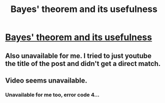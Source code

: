 #+TITLE: Bayes' theorem and its usefulness

* [[https://youtu.be/HZGCoVF3Yv][Bayes' theorem and its usefulness]]
:PROPERTIES:
:Author: BoxSparrow
:Score: 2
:DateUnix: 1577086580.0
:DateShort: 2019-Dec-23
:END:

** Also unavailable for me. I tried to just youtube the title of the post and didn't get a direct match.
:PROPERTIES:
:Author: jakeallstar1
:Score: 1
:DateUnix: 1577125081.0
:DateShort: 2019-Dec-23
:END:


** Video seems unavailable.
:PROPERTIES:
:Author: NinkuFlavius
:Score: 1
:DateUnix: 1577104697.0
:DateShort: 2019-Dec-23
:END:

*** Unavailable for me too, error code 4...
:PROPERTIES:
:Author: Sir_Paul_Harvey
:Score: 1
:DateUnix: 1577110106.0
:DateShort: 2019-Dec-23
:END:
